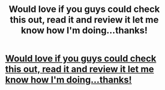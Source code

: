 #+TITLE: Would love if you guys could check this out, read it and review it let me know how I'm doing...thanks!

* [[http://www.harrypotterfanfiction.com/viewstory.php?psid=319885][Would love if you guys could check this out, read it and review it let me know how I'm doing...thanks!]]
:PROPERTIES:
:Author: NavyGirlNuc
:Score: 3
:DateUnix: 1349322821.0
:DateShort: 2012-Oct-04
:END:
